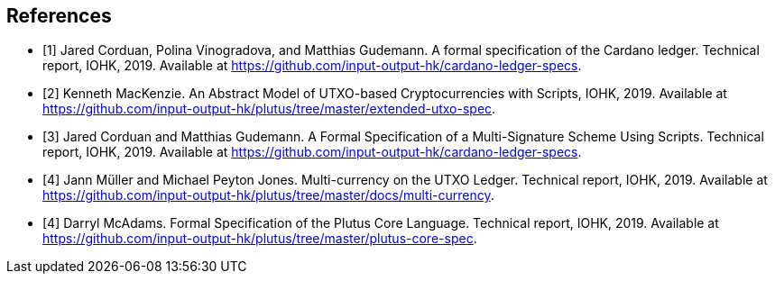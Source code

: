[bibliography]
== References

- [[[deleg,1]]] Jared Corduan, Polina Vinogradova, and Matthias Gudemann.
A formal specification of the Cardano ledger. Technical report, IOHK, 2019.
Available at https://github.com/input-output-hk/cardano-ledger-specs.

- [[[scripts,2]]] Kenneth MacKenzie.
An Abstract Model of UTXO-based Cryptocurrencies with Scripts, IOHK, 2019.
Available at https://github.com/input-output-hk/plutus/tree/master/extended-utxo-spec.

- [[[multisig,3]]] Jared Corduan and Matthias Gudemann.
A Formal Specification of a Multi-Signature Scheme Using Scripts. Technical report, IOHK, 2019.
Available at https://github.com/input-output-hk/cardano-ledger-specs.

- [[[multicur,4]]] Jann Müller and Michael Peyton Jones.
Multi-currency on the UTXO Ledger. Technical report, IOHK, 2019.
Available at https://github.com/input-output-hk/plutus/tree/master/docs/multi-currency.

- [[[plutuscore,4]]] Darryl McAdams.
Formal Specification of the Plutus Core Language. Technical report, IOHK, 2019.
Available at https://github.com/input-output-hk/plutus/tree/master/plutus-core-spec.
